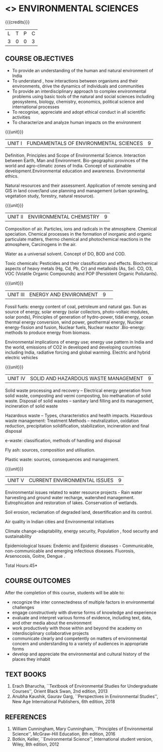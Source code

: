 * <<<102>>> ENVIRONMENTAL SCIENCES 
:properties:
:author: R S Milton
:date: 5 Feb 2020
:end:

#+startup: showall

{{{credits}}}
| L | T | P | C |
| 3 | 0 | 0 | 3 |
		
** COURSE OBJECTIVES
- To provide an understanding of the human and natural environment of
  India
- To understand , how interactions between organisms and their
  environments, drive the dynamics of individuals and communities
- To provide an interdisciplinary approach to complex environmental
  problems using basic tools of the natural and social sciences
  including geosystems, biology, chemistry, economics, political
  science and international processes
- To recognise, appreciate and adopt ethical conduct in all scientific
  activities
- To characterize and analyze human impacts on the environment

{{{unit}}}
| UNIT I | FUNDAMENTALS OF ENVIRONMENTAL SCIENCES | 9 |
Definition, Principles and Scope of Environmental Science. Interaction
between Earth, Man and Environment. Bio-geographic provinces of the
world and agro-climatic zones of India. Concept of sustainable
development.Environmental education and awareness. Environmental
ethics.

Natural resources and their assessment. Application of remote sensing
and GIS in land cover/land use planning and management (urban
sprawling, vegetation study, forestry, natural resource).

{{{unit}}}
| UNIT II |ENVIRONMENTAL CHEMISTRY|9|
Composition of air. Particles, ions and radicals in the
atmosphere. Chemical speciation. Chemical processes in the formation
of inorganic and organic particulate matters, thermo chemical and
photochemical reactions in the atmosphere, Carcinogens in the air.

Water as a universal solvent. Concept of DO, BOD and COD.

Toxic chemicals: Pesticides and their classification and
effects. Biochemical aspects of heavy metals (Hg, Cd, Pb, Cr) and
metalloids (As, Se). CO, O3, VOC (Volatile Organic Compounds) and POP
(Persistent Organic Pollutants).

{{{unit}}}
| UNIT III | ENERGY AND ENVIRONMENT|9| 
Fossil fuels: energy content of coal, petroleum and natural gas. Sun
as source of energy, solar energy (solar collectors, photo-voltaic
modules, solar ponds), Principles of generation of hydro-power, tidal
energy, ocean thermal energy conversion, wind power, geothermal
energy, Nuclear energy-fission and fusion, Nuclear fuels, Nuclear
reactor .Bio-energy: methods to produce energy from biomass.

Environmental implications of energy use; energy use pattern in India
and the world, emissions of CO2 in developed and developing countries
including India, radiative forcing and global warming. Electric and
hybrid electric vehicles

{{{unit}}}
| UNIT IV  | SOLID AND HAZARDOUS WASTE MANAGEMENT|9|
Solid waste processing and recovery -- Electrical energy generation
from solid waste, composting and vermi composting, bio methanation of
solid waste. Disposal of solid wastes -- sanitary land filling and its
management, incineration of solid waste

Hazardous waste -- Types, characteristics and health
impacts. Hazardous waste management: Treatment Methods --
neutralization, oxidation reduction, precipitation solidification,
stabilization, incineration and final disposal

e-waste: classification, methods of handling and disposal

Fly ash: sources, composition and utilisation. 

Plastic waste: sources, consequences and management.

{{{unit}}}
| UNIT V | CURRENT ENVIRONMENTAL ISSUES|9|
Environmental issues related to water resource projects - Rain water
harvesting and ground water recharge, watershed
management. Eutrophication and restoration of lakes. Conservation of
wetlands.

Soil erosion, reclamation of degraded land, desertification and its
control.

Air quality in Indian cities and Environmental initiatives

Climate change-adaptability, energy security, Population , food
security and sustainability

Epidemiological Issues: Endemic and Epidemic diseases - Communicable,
non-communicable and emerging infectious diseases.  Fluorosis,
Arsenocosis, Goitre, Dengue .

\hfill *Total Hours:45*

** COURSE OUTCOMES
After the completion of this course, students will be able to:
- recognize the inter connectedness of multiple factors in
  environmental challenges
- engage constructively with diverse forms of knowledge and experience
- evaluate and interpret various forms of evidence, including text,
  data, and other media about the environment
- work productively with those within and beyond the academy on
  interdisciplinary collaborative projects
- communicate clearly and competently on matters of environmental
  concern and understanding to a variety of audiences in appropriate
  forms
- develop and appreciate the environmental and cultural history of the
  places they inhabit

** TEXT BOOKS
1. Erach Bharucha, ``Textbook of Environmental Studies for
   Undergraduate Courses'', Orient Black Swan, 2nd edition, 2013
2. Anubha Kaushik, Gaurav Garg, ``Perspectives in Environmental
   Studies'', New Age International Publishers, 6th edition, 2018

** REFERENCES
1. William Cunningham, Mary Cunningham, ``Principles of Environmental
   Science'', McGraw-Hill Education, 8th edition, 2016
2. Botkin, Keller, ``Environmental Science'', International student
   version, Wiley, 8th edition, 2012
